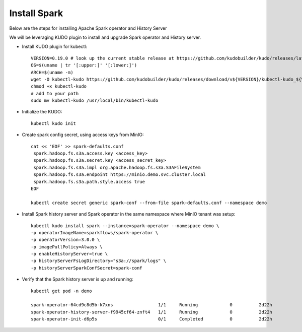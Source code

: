 Install Spark
--------------

Below are the steps for installing Apache Spark operator and History Server

We will be leveraging KUDO plugin to install and upgrade Spark operator and History server.

* Install KUDO plugin for kubectl::

   VERSION=0.19.0 # look up the current stable release at https://github.com/kudobuilder/kudo/releases/latest
   OS=$(uname | tr '[:upper:]' '[:lower:]')
   ARCH=$(uname -m)
   wget -O kubectl-kudo https://github.com/kudobuilder/kudo/releases/download/v${VERSION}/kubectl-kudo_${VERSION}_${OS}_${ARCH}
   chmod +x kubectl-kudo
   # add to your path
   sudo mv kubectl-kudo /usr/local/bin/kubectl-kudo

* Initialize the KUDO::
   
   kubectl kudo init
   
* Create spark config secret, using access keys from MinIO::

   cat << 'EOF' >> spark-defaults.conf
    spark.hadoop.fs.s3a.access.key <access_key>
    spark.hadoop.fs.s3a.secret.key <access_secret_key>
    spark.hadoop.fs.s3a.impl org.apache.hadoop.fs.s3a.S3AFileSystem
    spark.hadoop.fs.s3a.endpoint https://minio.demo.svc.cluster.local
    spark.hadoop.fs.s3a.path.style.access true
   EOF 
   
   kubectl create secret generic spark-conf --from-file spark-defaults.conf --namespace demo 
   
* Install Spark history server and Spark operator in the same namespace where MinIO tenant was setup::
   
   kubectl kudo install spark --instance=spark-operator --namespace demo \
   -p operatorImageName=sparkflows/spark-operator \
   -p operatorVersion=3.0.0 \
   -p imagePullPolicy=Always \
   -p enableHistoryServer=true \
   -p historyServerFsLogDirectory="s3a://spark/logs" \
   -p historyServerSparkConfSecret=spark-conf
   
* Verify that the Spark history server is up and running::

   kubectl get pod -n demo
   
   spark-operator-64cd9c8d5b-k7xns                 1/1     Running            0          2d22h
   spark-operator-history-server-f9945cf64-znft4   1/1     Running            0          2d22h
   spark-operator-init-d6p5s                       0/1     Completed          0          2d22h
   
 
